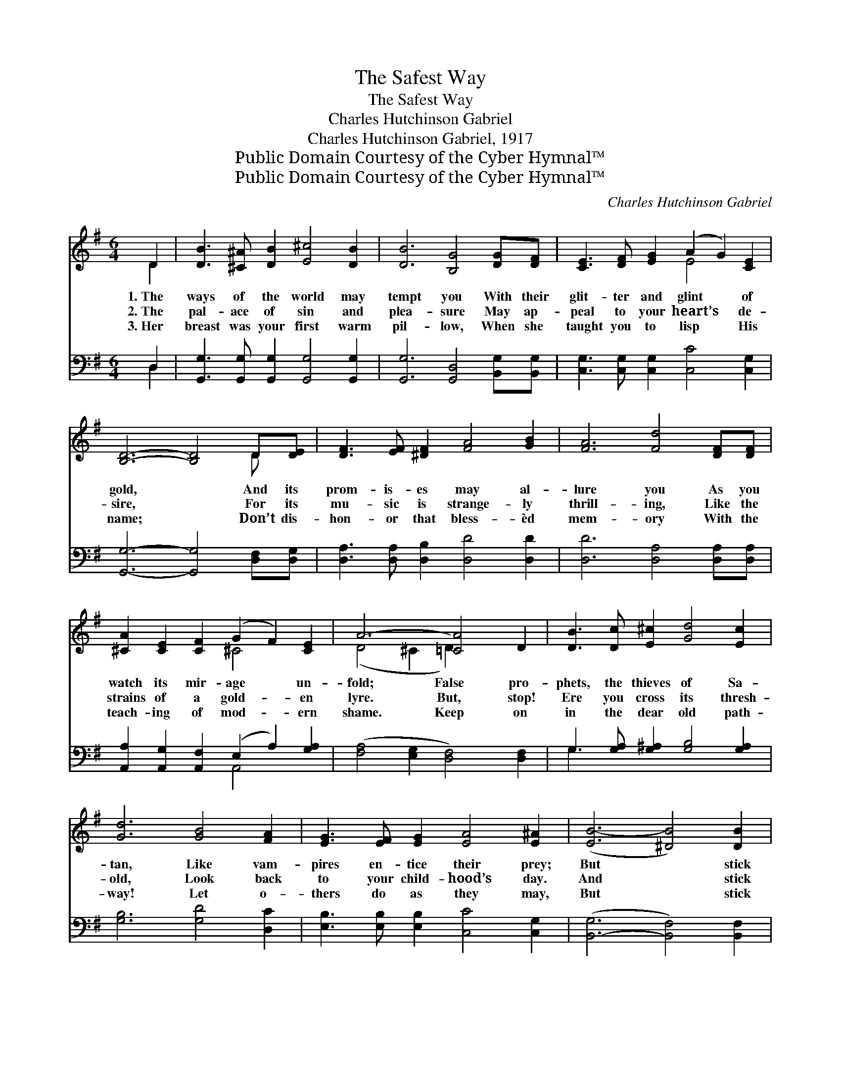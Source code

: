 X:1
T:The Safest Way
T:The Safest Way
T:Charles Hutchinson Gabriel
T:Charles Hutchinson Gabriel, 1917
T:Public Domain Courtesy of the Cyber Hymnal™
T:Public Domain Courtesy of the Cyber Hymnal™
C:Charles Hutchinson Gabriel
Z:Public Domain
Z:Courtesy of the Cyber Hymnal™
%%score ( 1 2 ) ( 3 4 )
L:1/8
M:6/4
K:G
V:1 treble 
V:2 treble 
V:3 bass 
V:4 bass 
V:1
 D2 | [DB]3 [^C^A] [DB]2 [E^c]4 [DB]2 | [DB]6 [B,G]4 [DG][DF] | [CE]3 [DF] [EG]2 (A2 G2) [CE]2 | %4
w: 1.~The|ways of the world may|tempt you With their|glit- ter and glint * of|
w: 2.~The|pal- ace of sin and|plea- sure May ap-|peal to your heart’s * de-|
w: 3.~Her|breast was your first warm|pil- low, When she|taught you to lisp * His|
 [B,D]6- [B,D]4 D[DE] | [DF]3 [EF] [^DF]2 [FA]4 [GB]2 | [FA]6 [Fd]4 [DF][DF] | %7
w: gold, * And its|prom- is- es may al-|lure you As you|
w: sire, * For its|mu- sic is strange- ly|thrill- ing, Like the|
w: name; * Don’t dis-|hon- or that bless- èd|mem- ory With the|
 [^CA]2 [CE]2 [CF]2 (G2 F2) [CE]2 | A6- [=CA]4 D2 | [DB]3 [Dc] [E^c]2 [Gd]4 [Ec]2 | %10
w: watch its mir- age * un-|fold; False pro-|phets, the thieves of Sa-|
w: strains of a gold- * en|lyre. But, stop!|Ere you cross its thresh-|
w: teach- ing of mod- * ern|shame. Keep on|in the dear old path-|
 [Gd]6 [GB]4 [FA]2 | [EG]3 [EF] [EG]2 [EA]4 [E^A]2 | ([EB-]6 [^DB]4) [DB]2 | %13
w: tan, Like vam-|pires en- tice their prey;|But * stick|
w: old, Look back|to your child- hood’s day.|And * stick|
w: way! Let o-|thers do as they may,|But * stick|
 [Fd]3 [FA] [FA]2 [=Fd]4 [FG]2 | [Ec]6- [Ec]4 [Ec]2 | [DB]3 [DB] [DB]2 [DB]2 [DA]4 | %16
w: to your mo- ther’s God:|Her * way|is the saf- est way.|
w: to your mo- ther’s God:|Her * way|is the saf- est way.|
w: to your mo- ther’s God:|Her * way|is the saf- est way.|
 [DG]6- [DG]4 |] %17
w: |
w: |
w: |
V:2
 D2 | x12 | x12 | x6 E4 x2 | x10 D x | x12 | x12 | x6 ^C4 x2 | (D4 ^C2 D2) x4 | x12 | x12 | x12 | %12
 x12 | x12 | x12 | x12 | x10 |] %17
V:3
 D,2 | [G,,G,]3 [G,,G,] [G,,G,]2 [G,,G,]4 [G,,G,]2 | [G,,G,]6 [G,,D,]4 [B,,G,][B,,G,] | %3
 [C,G,]3 [C,G,] [C,G,]2 [C,C]4 [C,G,]2 | [G,,G,]6- [G,,G,]4 [D,F,][D,G,] | %5
 [D,A,]3 [D,A,] [D,B,]2 [D,D]4 [D,D]2 | [D,D]6 [D,A,]4 [D,A,][D,A,] | %7
 [A,,A,]2 [A,,G,]2 [A,,F,]2 (E,2 A,2) [G,A,]2 | ([F,A,]4 [E,G,]2 [D,F,]4) [D,F,]2 | %9
 G,3 [G,A,] [G,^A,]2 [G,B,]4 [G,A,]2 | [G,B,]6 [G,D]4 [D,C]2 | %11
 [E,B,]3 [E,B,] [E,B,]2 [C,C]4 [C,G,]2 | ([B,,-G,]6 [B,,F,]4) [B,,F,]2 | %13
 [A,,C]3 [A,,C] [A,,C]2 [G,,B,]4 [G,B,]2 | [C,G,]6- [C,G,]4 [C,G,]2 | %15
 [D,G,]3 [D,G,] [D,G,]2 [D,G,]2 [D,C]4 | [G,,B,]6- [G,,B,]4 |] %17
V:4
 D,2 | x12 | x12 | x12 | x12 | x12 | x12 | x6 A,,4 x2 | x12 | G,3 x9 | x12 | x12 | x12 | x12 | %14
 x12 | x12 | x10 |] %17

